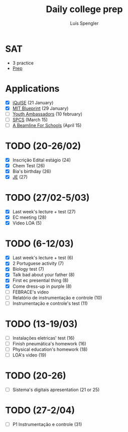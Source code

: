 #+REVEAL_ROOT: https://cdn.jsdelivr.net/npm/reveal.js
#+REVEAL_REVEAL_JS_VERSION: 4
#+REVEAL_TRANS: linear
#+REVEAL_THEME: moon
#+OPTIONS: timestamp:nil toc:nil num:nil
#+Title: Daily college prep
#+Author: Luís Spengler

* SAT
- 3 practice
- [[https://www.khanacademy.org/mission/sat/][Prep]]

* Applications
- [X] [[https://www.iquise.mit.edu/iQuHACK/2022-01-28/apply/][iQuISE]] (21 January)
- [X] [[https://my.hackmit.org/form/Application][MIT Blueprint]] (29 January)
- [ ] [[https://jovensembaixadores.org.br/usuario/cadastro?email=luispengler@protonmail.com&nome=Lu%C3%ADs%20Guilherme%20Miranda%20Spengler][Youth Ambassadors]] (10 february)
- [ ] [[https://spcsonlineapp.stanford.edu/apply/][SPCS]] (March 15)
- [ ] [[https://beamlineforschools.cern/][A Beamline For Schools]] (April 15)

* TODO (20-26/02)
+ [X] Inscrição Edital estágio (24)
+ [X] Chem Test (26)
+ [X] Bia's birthday (26)
+ [X] [[https://www.jovensembaixadores.org.br/questionario/personal-information][JE]] (27)

* TODO (27/02-5/03)
+ [X] Last week's lecture + test (27)
+ [X] EC meeting (28)
+ [X] Video LOA (5)

* TODO (6-12/03)
+ [X] Last week's lecture + test (6)
+ [X] 2 Portuguese activity (7)
+ [X] Biology test (7)
+ [X] Talk bad about your father (8)
+ [X] First ec presential thing (8)
+ [X] Come dress-up in purple (8)
+ [ ] FEBRACE's video
+ [ ] Relatório de instrumentação e controle (10)
+ [ ] Instrumentação e controle's test (11)

* TODO (13-19/03)
+ [ ] Instalações eletricas' test (16)
+ [ ] Finish pneumática's homework (16)
+ [ ] Physical education's homework (18)
+ [ ] LOA's video (19)

* TODO (20-26)
+ [ ] Sistema's digitais apresentation (21 or 25)

* TODO (27-2/04)
+ [ ] P1 Instrumentação e controle (31)
